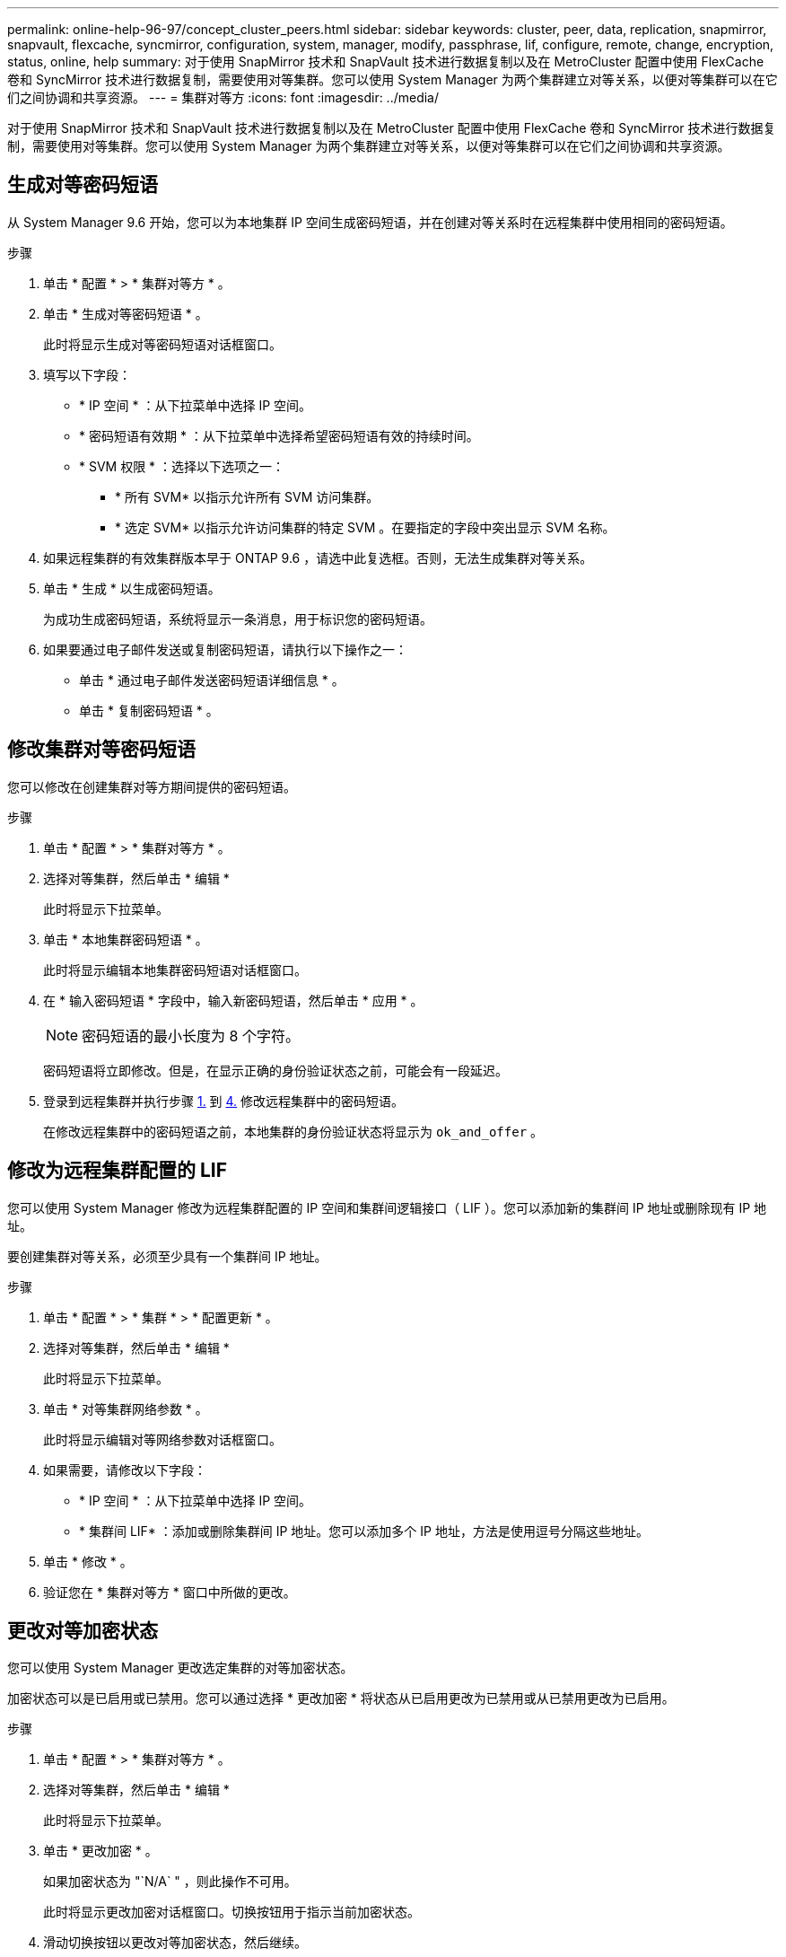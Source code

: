 ---
permalink: online-help-96-97/concept_cluster_peers.html 
sidebar: sidebar 
keywords: cluster, peer, data, replication, snapmirror, snapvault, flexcache, syncmirror, configuration, system, manager, modify, passphrase, lif, configure, remote, change, encryption, status, online, help 
summary: 对于使用 SnapMirror 技术和 SnapVault 技术进行数据复制以及在 MetroCluster 配置中使用 FlexCache 卷和 SyncMirror 技术进行数据复制，需要使用对等集群。您可以使用 System Manager 为两个集群建立对等关系，以便对等集群可以在它们之间协调和共享资源。 
---
= 集群对等方
:icons: font
:imagesdir: ../media/


[role="lead"]
对于使用 SnapMirror 技术和 SnapVault 技术进行数据复制以及在 MetroCluster 配置中使用 FlexCache 卷和 SyncMirror 技术进行数据复制，需要使用对等集群。您可以使用 System Manager 为两个集群建立对等关系，以便对等集群可以在它们之间协调和共享资源。



== 生成对等密码短语

从 System Manager 9.6 开始，您可以为本地集群 IP 空间生成密码短语，并在创建对等关系时在远程集群中使用相同的密码短语。

.步骤
. 单击 * 配置 * > * 集群对等方 * 。
. 单击 * 生成对等密码短语 * 。
+
此时将显示生成对等密码短语对话框窗口。

. 填写以下字段：
+
** * IP 空间 * ：从下拉菜单中选择 IP 空间。
** * 密码短语有效期 * ：从下拉菜单中选择希望密码短语有效的持续时间。
** * SVM 权限 * ：选择以下选项之一：
+
*** * 所有 SVM* 以指示允许所有 SVM 访问集群。
*** * 选定 SVM* 以指示允许访问集群的特定 SVM 。在要指定的字段中突出显示 SVM 名称。




. 如果远程集群的有效集群版本早于 ONTAP 9.6 ，请选中此复选框。否则，无法生成集群对等关系。
. 单击 * 生成 * 以生成密码短语。
+
为成功生成密码短语，系统将显示一条消息，用于标识您的密码短语。

. 如果要通过电子邮件发送或复制密码短语，请执行以下操作之一：
+
** 单击 * 通过电子邮件发送密码短语详细信息 * 。
** 单击 * 复制密码短语 * 。






== 修改集群对等密码短语

您可以修改在创建集群对等方期间提供的密码短语。

.步骤
. 单击 * 配置 * > * 集群对等方 * 。
. 选择对等集群，然后单击 * 编辑 *
+
此时将显示下拉菜单。

. 单击 * 本地集群密码短语 * 。
+
此时将显示编辑本地集群密码短语对话框窗口。

. 在 * 输入密码短语 * 字段中，输入新密码短语，然后单击 * 应用 * 。
+
[NOTE]
====
密码短语的最小长度为 8 个字符。

====
+
密码短语将立即修改。但是，在显示正确的身份验证状态之前，可能会有一段延迟。

. 登录到远程集群并执行步骤 <<STEP_52691237935644E3A8710F51CC2E3F81,1.>> 到 <<STEP_1ABAF15926174E709CA59192E200ABE3,4.>> 修改远程集群中的密码短语。
+
在修改远程集群中的密码短语之前，本地集群的身份验证状态将显示为 `ok_and_offer` 。





== 修改为远程集群配置的 LIF

您可以使用 System Manager 修改为远程集群配置的 IP 空间和集群间逻辑接口（ LIF ）。您可以添加新的集群间 IP 地址或删除现有 IP 地址。

要创建集群对等关系，必须至少具有一个集群间 IP 地址。

.步骤
. 单击 * 配置 * > * 集群 * > * 配置更新 * 。
. 选择对等集群，然后单击 * 编辑 *
+
此时将显示下拉菜单。

. 单击 * 对等集群网络参数 * 。
+
此时将显示编辑对等网络参数对话框窗口。

. 如果需要，请修改以下字段：
+
** * IP 空间 * ：从下拉菜单中选择 IP 空间。
** * 集群间 LIF* ：添加或删除集群间 IP 地址。您可以添加多个 IP 地址，方法是使用逗号分隔这些地址。


. 单击 * 修改 * 。
. 验证您在 * 集群对等方 * 窗口中所做的更改。




== 更改对等加密状态

您可以使用 System Manager 更改选定集群的对等加密状态。

加密状态可以是已启用或已禁用。您可以通过选择 * 更改加密 * 将状态从已启用更改为已禁用或从已禁用更改为已启用。

.步骤
. 单击 * 配置 * > * 集群对等方 * 。
. 选择对等集群，然后单击 * 编辑 *
+
此时将显示下拉菜单。

. 单击 * 更改加密 * 。
+
如果加密状态为 "`N/A` " ，则此操作不可用。

+
此时将显示更改加密对话框窗口。切换按钮用于指示当前加密状态。

. 滑动切换按钮以更改对等加密状态，然后继续。
+
** 如果当前加密状态为 "`none` " ，则可以滑动切换按钮将此状态更改为 "`tls_psk` " 来启用加密。
** 如果当前加密状态为 "`tls_psk` " ，则可以滑动切换按钮将状态更改为 "`none` " 来禁用加密。


. 启用或禁用对等加密后，您可以生成一个新密码短语并在对等集群上提供该密码短语，也可以应用已在对等集群上生成的现有密码短语。
+
[NOTE]
====
如果本地站点上使用的密码短语与远程站点上使用的密码短语不匹配，则集群对等关系将无法正常运行。

====
+
选择以下选项之一：

+
** * 生成密码短语 * ：继续执行步骤 <<STEP_1ABAF15926174E709CA59192E200ABE3,#stef_1ABA15926174E709CA59192E200ABe3>>。
** * 已有密码短语 * ：继续执行步骤 <<STEP_2EFD822431974811AD2260C3F31DC977,#stef_2EFD822431974811AD2260C3F31DC977>>。


. 如果选择 * 生成密码短语 * ，请填写必要的字段：
+
** * IP 空间 * ：从下拉菜单中选择 IP 空间。
** * 密码短语有效期 * ：从下拉菜单中选择希望密码短语有效的持续时间。
** * SVM 权限 * ：选择以下选项之一：
+
*** * 所有 SVM* 以指示允许所有 SVM 访问集群。
*** * 选定 SVM* 以指示允许访问集群的特定 SVM 。在要指定的字段中突出显示 SVM 名称。




. 如果远程集群的有效集群版本早于 ONTAP 9.6 ，请选中此复选框。否则，将无法生成密码短语。
. 单击 * 应用 * 。
+
系统将为此关系生成密码短语并显示此密码短语。您可以复制密码短语或通过电子邮件发送密码短语。

+
在选定密码短语有效期内，本地集群的身份验证状态将显示为 `ok_and_offer` ，直到您在远程集群上提供密码短语为止。

. 如果您已在远程集群中生成新密码短语，请执行以下子步骤：
+
.. 单击 * 已有密码短语 * 。
.. 在 * 密码短语 * 字段中输入在远程集群中生成的同一密码短语。
.. 单击 * 应用 * 。






== 删除集群对等关系

如果不再需要集群对等关系，您可以使用 System Manager 删除此关系。您必须从对等关系中的每个集群中删除集群对等关系。

.步骤
. 单击 * 配置 * > * 集群对等方 * 。
. 选择要删除关系的集群对等方，然后单击 * 删除 * 。
. 选中确认复选框，然后单击 * 删除 * 。
. 登录到远程集群并执行步骤 <<STEP_313E6AFE5C2B4D8C9E9723FAF1F8534A,1.>> 到 <<STEP_24E41EC7F4E746D09897FC2DCBEC0E18,3.>> 删除本地集群与远程集群之间的对等关系。
+
对等关系的状态将显示为 "`unhealthy` " ，直到从本地集群和远程集群中删除此关系为止。





== 集群对等方窗口

您可以使用集群对等方窗口管理对等集群关系，从而可以将数据从一个集群移动到另一个集群。



=== 命令按钮

* * 创建 * 。
+
打开创建集群对等对话框，在此可以创建与远程集群的关系。

* * 编辑 * 。
+
显示一个下拉菜单，其中包含以下选项：

+
** * 本地集群密码短语 *
+
打开编辑本地集群密码短语对话框，在此可以输入新密码短语以验证本地集群。

** * 对等集群网络参数 *
+
打开编辑对等集群网络参数对话框，在此可以修改 IP 空间以及添加或删除集群间 LIF IP 地址。

+
您可以添加多个 IP 地址，以逗号分隔。

** * 更改加密 *
+
打开选定对等集群的更改加密对话框。在更改对等关系的加密时，您可以生成新的密码短语，也可以提供已在远程对等集群上生成的密码短语。

+
如果加密状态为 "`N/A` " ，则此操作不可用。



* * 删除 *
+
打开删除集群对等关系对话框，在此可以删除选定的对等集群关系。

* * 刷新 *
+
更新窗口中的信息。

* * 管理 SVM 权限 *
+
允许 SVM 自动接受 SVM 对等请求。

* * 生成对等密码短语 *
+
用于通过指定 IP 空间，设置密码短语有效期限以及指定为其授予权限的 SVM 来为本地集群 IP 空间生成密码短语。

+
您可以在远程集群中使用相同的密码短语建立对等关系。





=== 对等集群列表

* * 对等集群 *
+
指定关系中对等集群的名称。

* * 可用性 *
+
指定对等集群是否可用于通信。

* * 身份验证状态 *
+
指定对等集群是否经过身份验证。

* * 本地集群 IP 空间 *
+
显示与本地集群对等关系关联的 IP 空间。

* * 对等集群集群间 IP 地址 *
+
显示与集群间对等关系关联的 IP 地址。

* * 上次更新时间 *
+
显示上次修改对等集群的时间。

* * 加密 *
+
显示对等关系的加密状态。

+
[NOTE]
====
从 System Manager 9.6 开始，当您在两个集群之间建立对等关系时，对等关系默认处于加密状态

====
+
** * 不适用 * ：加密不适用于此关系。
** * 无 * ：对等关系未加密。
** * TLS PSK* ：对等关系已加密。



